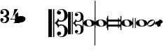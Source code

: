 SplineFontDB: 3.2
FontName: samuel-11
FullName: samuel-11
FamilyName: samuel-11
Weight: Medium
Copyright: Copyright (c) 2020 by Mich GZ
Version: 1.0
ItalicAngle: 0
UnderlinePosition: -100
UnderlineWidth: 50
Ascent: 800
Descent: 200
InvalidEm: 0
sfntRevision: 0x00022e14
LayerCount: 2
Layer: 0 0 "Back" 1
Layer: 1 0 "Fore" 0
XUID: [1021 159 1807193815 11378452]
StyleMap: 0x0040
FSType: 0
OS2Version: 4
OS2_WeightWidthSlopeOnly: 0
OS2_UseTypoMetrics: 1
CreationTime: 1388334579
ModificationTime: 1662226105
PfmFamily: 17
TTFWeight: 500
TTFWidth: 5
LineGap: 90
VLineGap: 0
Panose: 2 0 6 3 0 0 0 0 0 0
OS2TypoAscent: 800
OS2TypoAOffset: 0
OS2TypoDescent: -200
OS2TypoDOffset: 0
OS2TypoLinegap: 90
OS2WinAscent: 1377
OS2WinAOffset: 0
OS2WinDescent: 1564
OS2WinDOffset: 0
HheadAscent: 1377
HheadAOffset: 0
HheadDescent: -1564
HheadDOffset: 0
OS2SubXSize: 650
OS2SubYSize: 699
OS2SubXOff: 0
OS2SubYOff: 140
OS2SupXSize: 650
OS2SupYSize: 699
OS2SupXOff: 0
OS2SupYOff: 479
OS2StrikeYSize: 49
OS2StrikeYPos: 258
OS2XHeight: 291
OS2Vendor: 'PfEd'
OS2CodePages: 00000001.00000000
OS2UnicodeRanges: 00000001.10000000.00000000.00000000
MarkAttachClasses: 1
DEI: 91125
LangName: 1033 "" "" "" "FontForge 2.0 : samuel-11 : 25-6-2020" "" "Version 1.0"
Encoding: UnicodeBmp
UnicodeInterp: none
NameList: AGL For New Fonts
DisplaySize: -48
AntiAlias: 0
FitToEm: 0
WinInfo: 57426 51 14
BeginPrivate: 7
BlueValues 89 [-512.5 -487.5 -262.5 -237.5 -12.5 12.5 237.5 262.5 487.5 512.5 737.5 762.5 987.5 1012.5]
OtherBlues 11 [-146 -146]
BlueShift 2 20
StdHW 4 [88]
StdVW 4 [33]
StemSnapH 31 [22 32 50 65 70 88 107 135 225]
StemSnapV 16 [15 28 33 37 50]
EndPrivate
AnchorClass2: "stemUpSE"""  "stemDownNW""" 
BeginChars: 65537 13

StartChar: .notdef
Encoding: 65536 -1 0
Width: 500
Flags: MW
HStem: 0 50<100 400 100 450> 483 50<100 400 100 100>
VStem: 50 50<50 50 50 483> 400 50<50 483 483 483>
LayerCount: 2
Fore
SplineSet
100 50 m 1
 400 50 l 1
 400 483 l 1
 100 483 l 1
 100 50 l 1
50 0 m 1
 50 533 l 1
 450 533 l 1
 450 0 l 1
 50 0 l 1
EndSplineSet
EndChar

StartChar: three
Encoding: 51 51 1
Width: 343
GlyphClass: 2
Flags: MW
HStem: 0 29 71 103<69.5 89 51 89.5> 241 18<116 119.5> 326 103<69.5 89> 471 29
VStem: 15 50<62.5 134> 238 89
LayerCount: 2
Fore
SplineSet
116 241 m 1
 116 259 l 1
 123 259 130 260 138 263 c 0
 204 286 237 318 238 359 c 0
 239 390 228 418 206 441 c 0
 186 462 164 472 140 471 c 0
 120 470 103 466 88 457 c 0
 73 448 65 441 65 434 c 0
 65 431 67 429 72 429 c 0
 107 429 126 412 127 378 c 0
 128 343 109 326 69 326 c 0
 33 326 15 346 15 386 c 0
 15 464 69 502 178 500 c 0
 216 499 251 486 281 458 c 0
 311 430 326 396 327 357 c 0
 328 327 320 304 306 287 c 0
 295 274 276 262 249 250 c 1
 302 227 328 192 327 143 c 0
 326 104 311 70 281 42 c 0
 251 14 216 0 178 0 c 0
 69 0 15 38 15 114 c 0
 15 154 33 174 69 174 c 0
 109 174 128 157 127 122 c 0
 126 88 107 71 72 71 c 0
 67 71 65 69 65 66 c 0
 65 59 73 52 87 44 c 0
 103 34 120 30 140 29 c 0
 164 28 186 39 207 61 c 0
 228 83 239 110 238 141 c 0
 237 182 204 214 138 237 c 0
 133 239 126 240 116 241 c 1
EndSplineSet
EndChar

StartChar: four
Encoding: 52 52 2
Width: 363
GlyphClass: 2
Flags: MW
HStem: 0 22<139 141 344.5 346 139 141> 117 22<56 188 56 188 298 346> 480 20G<162 285 285 285>
VStem: 188 110<88 117 88 117 139 300 300 300>
LayerCount: 2
Fore
SplineSet
285 500 m 1
 242 425 217 383 211 373 c 0
 185 330 163 297 146 275 c 0
 126 248 95 203 56 139 c 1
 188 139 l 1
 188 300 l 1
 298 393 l 1
 298 139 l 1
 346 139 l 1
 346 117 l 1
 298 117 l 2
 297 114 297 105 298 88 c 0
 299 69 301 56 303 49 c 0
 305 42 313 36 326 30 c 0
 336 25 343 22 346 22 c 2
 346 0 l 1
 139 0 l 1
 139 22 l 1
 143 22 151 25 163 30 c 0
 175 35 182 41 184 48 c 0
 186 55 187 68 188 88 c 0
 189 106 189 115 188 117 c 2
 16 117 l 1
 16 131 31 149 60 170 c 0
 89 191 115 251 138 352 c 1
 162 500 l 1
 285 500 l 1
EndSplineSet
EndChar

StartChar: clefs.C
Encoding: 57711 57711 3
Width: 694
GlyphClass: 2
Flags: MW
HStem: -507 20 -435 120 -90 35 48 38 315 120 486 21
VStem: 0 127 169 42 308 62
LayerCount: 2
Fore
SplineSet
296 -69 m 0
 274 -41.6669921875 247.00390625 -18.99609375 215.00390625 -0.99609375 c 1
 244.336914062 15.00390625 270.336914062 37.00390625 293.00390625 65.00390625 c 0
 323.00390625 102.336914062 341.670898438 144.00390625 349.00390625 190.00390625 c 1
 355.00390625 154.670898438 364.336914062 129.670898438 377.00390625 115.00390625 c 0
 395.00390625 94.3369140625 423.670898438 84.669921875 463.00390625 86.0029296875 c 0
 504.336914062 87.3359375 534.336914062 110.3359375 553.00390625 155.002929688 c 0
 568.336914062 191.002929688 575.00390625 236.002929688 573.00390625 290.002929688 c 0
 568.336914062 420.669921875 531.00390625 486.002929688 461.00390625 486.002929688 c 0
 437.670898438 486.002929688 416.170898438 480.502929688 396.50390625 469.502929688 c 0
 376.836914062 458.502929688 367.00390625 449.002929688 367.00390625 441.002929688 c 0
 367.00390625 436.3359375 372.00390625 434.3359375 382.00390625 435.002929688 c 0
 398.00390625 436.3359375 414.00390625 432.002929688 430.00390625 422.002929688 c 0
 446.00390625 412.002929688 454.00390625 397.669921875 454.00390625 379.002929688 c 0
 454.00390625 360.3359375 447.170898438 345.002929688 433.50390625 333.002929688 c 0
 419.836914062 321.002929688 402.669921875 315.002929688 382.002929688 315.002929688 c 0
 361.3359375 315.002929688 343.502929688 321.502929688 328.502929688 334.502929688 c 0
 313.502929688 347.502929688 306.002929688 363.669921875 306.002929688 383.002929688 c 0
 306.002929688 413.002929688 322.502929688 441.169921875 355.502929688 467.502929688 c 0
 388.502929688 493.8359375 429.669921875 507.002929688 479.002929688 507.002929688 c 0
 540.3359375 507.002929688 590.668945312 486.002929688 630.001953125 444.002929688 c 0
 667.334960938 404.669921875 688.001953125 354.669921875 692.001953125 294.002929688 c 0
 696.668945312 227.3359375 674.001953125 169.502929688 624.001953125 120.502929688 c 0
 574.001953125 71.5029296875 514.668945312 47.3359375 446.001953125 48.0029296875 c 0
 424.668945312 48.0029296875 400.001953125 53.669921875 372.001953125 65.0029296875 c 1
 361.334960938 36.3359375 341.66796875 13.6689453125 313.000976562 -2.998046875 c 1
 324.333984375 -8.998046875 335.000976562 -17.3310546875 345.000976562 -27.998046875 c 0
 358.333984375 -41.998046875 368.333984375 -56.6650390625 375.000976562 -71.998046875 c 1
 401.000976562 -60.6650390625 425.333984375 -54.998046875 448.000976562 -54.998046875 c 0
 516.66796875 -54.3310546875 576.000976562 -78.1640625 626.000976562 -126.497070312 c 0
 676.000976562 -174.830078125 698.66796875 -232.330078125 694.000976562 -298.997070312 c 0
 690.000976562 -358.997070312 669.333984375 -407.997070312 632.000976562 -445.997070312 c 0
 593.333984375 -486.6640625 543.333984375 -506.997070312 482.000976562 -506.997070312 c 0
 432.66796875 -506.997070312 390.66796875 -493.330078125 356.000976562 -465.997070312 c 0
 324.000976562 -440.6640625 308.000976562 -412.997070312 308.000976562 -382.997070312 c 0
 308.000976562 -363.6640625 315.66796875 -347.497070312 331.000976562 -334.497070312 c 0
 346.333984375 -321.497070312 364.333984375 -314.997070312 385.000976562 -314.997070312 c 0
 405.000976562 -314.997070312 421.833984375 -321.1640625 435.500976562 -333.497070312 c 0
 449.16796875 -345.830078125 456.000976562 -361.330078125 456.000976562 -379.997070312 c 0
 456.000976562 -398.6640625 448.16796875 -412.831054688 432.500976562 -422.498046875 c 0
 416.833984375 -432.165039062 401.000976562 -436.33203125 385.000976562 -434.999023438 c 0
 375.000976562 -434.33203125 370.000976562 -436.33203125 370.000976562 -440.999023438 c 0
 370.000976562 -448.999023438 379.66796875 -458.666015625 399.000976562 -469.999023438 c 0
 418.333984375 -481.33203125 439.666992188 -486.999023438 463 -486.999023438 c 0
 533.666992188 -486.999023438 571.333984375 -422.666015625 576.000976562 -293.999023438 c 0
 578.000976562 -239.999023438 571.333984375 -194.999023438 556.000976562 -158.999023438 c 0
 536.66796875 -114.33203125 506.66796875 -91.33203125 466.000976562 -89.9990234375 c 0
 426.66796875 -88.666015625 398.000976562 -98.3330078125 380.000976562 -119 c 0
 367.333984375 -133.666992188 358.000976562 -158.666992188 352.000976562 -194 c 1
 345.333984375 -148.666992188 326.666992188 -107 296 -69 c 0
169.00390625 -506.99609375 m 1
 169.00390625 503.00390625 l 1
 211.00390625 503.00390625 l 1
 211.00390625 -506.99609375 l 1
 169.00390625 -506.99609375 l 1
0.00390625 -506.99609375 m 1
 0.00390625 503.00390625 l 1
 127.00390625 503.00390625 l 1
 127.00390625 -506.99609375 l 1
 0.00390625 -506.99609375 l 1
EndSplineSet
EndChar

StartChar: clefs.C_change
Encoding: 57712 57712 4
Width: 555
GlyphClass: 2
Flags: MW
HStem: -405.6 16 -348 96<308 308> -72 28 38.4004 30.3994 252 96<305 305> 388.8 16.7998
VStem: 0 101.6 135.2 33.5996 246.4 49.5996
LayerCount: 2
Fore
SplineSet
236.799804688 -55.2001953125 m 0
 219.200195312 -33.3330078125 197.599609375 -15.2001953125 172 -0.7998046875 c 1
 195.466796875 12 216.266601562 29.599609375 234.400390625 52 c 0
 258.400390625 81.8662109375 273.333007812 115.200195312 279.200195312 152 c 1
 284 123.733398438 291.466796875 103.733398438 301.599609375 92 c 0
 316 75.466796875 338.93359375 67.7333984375 370.400390625 68.7998046875 c 0
 403.466796875 69.8662109375 427.466796875 88.2666015625 442.400390625 124 c 0
 454.666992188 152.799804688 460 188.799804688 458.400390625 232 c 0
 454.666992188 336.533203125 424.799804688 388.799804688 368.799804688 388.799804688 c 0
 350.133789062 388.799804688 332.93359375 384.400390625 317.200195312 375.599609375 c 0
 301.466796875 366.799804688 293.599609375 359.200195312 293.599609375 352.799804688 c 0
 293.599609375 349.06640625 297.599609375 347.466796875 305.599609375 348 c 0
 318.400390625 349.06640625 331.200195312 345.599609375 344 337.599609375 c 0
 356.799804688 329.599609375 363.200195312 318.133789062 363.200195312 303.200195312 c 0
 363.200195312 288.266601562 357.733398438 276 346.799804688 266.400390625 c 0
 335.866210938 256.799804688 322.133789062 252 305.599609375 252 c 0
 289.06640625 252 274.799804688 257.200195312 262.799804688 267.599609375 c 0
 250.799804688 278 244.799804688 290.93359375 244.799804688 306.400390625 c 0
 244.799804688 330.400390625 258 352.93359375 284.400390625 374 c 0
 310.799804688 395.06640625 343.733398438 405.599609375 383.200195312 405.599609375 c 0
 432.266601562 405.599609375 472.533203125 388.799804688 504 355.200195312 c 0
 533.866210938 323.733398438 550.400390625 283.733398438 553.599609375 235.200195312 c 0
 557.333007812 181.866210938 539.200195312 135.599609375 499.200195312 96.400390625 c 0
 459.200195312 57.2001953125 411.733398438 37.8662109375 356.799804688 38.400390625 c 0
 339.733398438 38.400390625 320 42.93359375 297.599609375 52 c 1
 289.06640625 29.06640625 273.333007812 10.93359375 250.400390625 -2.400390625 c 1
 259.466796875 -7.2001953125 268 -13.8662109375 276 -22.400390625 c 0
 286.666992188 -33.599609375 294.666992188 -45.3330078125 300 -57.599609375 c 1
 320.799804688 -48.533203125 340.266601562 -44 358.400390625 -44 c 0
 413.333007812 -43.466796875 460.799804688 -62.533203125 500.799804688 -101.200195312 c 0
 540.799804688 -139.866210938 558.93359375 -185.866210938 555.200195312 -239.200195312 c 0
 552 -287.200195312 535.466796875 -326.400390625 505.599609375 -356.799804688 c 0
 474.666992188 -389.333007812 434.666992188 -405.599609375 385.599609375 -405.599609375 c 0
 346.133789062 -405.599609375 312.533203125 -394.666992188 284.799804688 -372.799804688 c 0
 259.200195312 -352.533203125 246.400390625 -330.400390625 246.400390625 -306.400390625 c 0
 246.400390625 -290.93359375 252.533203125 -278 264.799804688 -267.599609375 c 0
 277.06640625 -257.200195312 291.466796875 -252 308 -252 c 0
 324 -252 337.466796875 -256.93359375 348.400390625 -266.799804688 c 0
 359.333007812 -276.666992188 364.799804688 -289.06640625 364.799804688 -304 c 0
 364.799804688 -318.93359375 358.533203125 -330.266601562 346 -338 c 0
 333.466796875 -345.733398438 320.799804688 -349.06640625 308 -348 c 0
 300 -347.466796875 296 -349.06640625 296 -352.799804688 c 0
 296 -359.200195312 303.733398438 -366.93359375 319.200195312 -376 c 0
 334.666992188 -385.06640625 351.733398438 -389.599609375 370.400390625 -389.599609375 c 0
 426.93359375 -389.599609375 457.06640625 -338.133789062 460.799804688 -235.200195312 c 0
 462.400390625 -192 457.06640625 -156 444.799804688 -127.200195312 c 0
 429.333007812 -91.466796875 405.333007812 -73.06640625 372.799804688 -72 c 0
 341.333007812 -70.93359375 318.400390625 -78.6669921875 304 -95.2001953125 c 0
 293.866210938 -106.93359375 286.400390625 -126.93359375 281.599609375 -155.200195312 c 1
 276.266601562 -118.93359375 261.333007812 -85.599609375 236.799804688 -55.2001953125 c 0
135.200195312 -405.599609375 m 1
 135.200195312 402.400390625 l 1
 168.799804688 402.400390625 l 1
 168.799804688 -405.599609375 l 1
 135.200195312 -405.599609375 l 1
0 -405.599609375 m 1
 0 402.400390625 l 1
 101.599609375 402.400390625 l 1
 101.599609375 -405.599609375 l 1
 0 -405.599609375 l 1
EndSplineSet
EndChar

StartChar: noteheads.uM2
Encoding: 57742 57742 5
Width: 432
GlyphClass: 2
Flags: MW
HStem: -127 15 111 16<180.667 199.667>
VStem: -28 28<-183 -18 10 183> 404 28<-183 -21 -21 -21 10 800 -183 800>
LayerCount: 2
Fore
SplineSet
404 10 m 1
 404 800 l 1
 432 800 l 1
 432 -183 l 1
 404 -183 l 1
 404 -21 l 1
 398.666992188 -57.6669921875 374 -85.3330078125 330 -104 c 0
 292.666992188 -120 248.666992188 -127.666992188 198 -127 c 0
 149.333007812 -126.333007812 107 -117.333007812 71 -100 c 0
 29 -80.6669921875 5.3330078125 -53.3330078125 0 -18 c 1
 0 -183 l 1
 -28 -183 l 1
 -28 183 l 1
 0 183 l 1
 0 10 l 1
 5.3330078125 48.6669921875 28.3330078125 78.6669921875 69 100 c 0
 105 118 148 127 198 127 c 0
 248 127 292.333007812 117.333007812 331 98 c 0
 374.333007812 76.6669921875 398.666992188 47.3330078125 404 10 c 1
242 -108 m 0
 276.666992188 -97.3330078125 294 -69.3330078125 294 -24 c 0
 294 8.6669921875 284 38.6669921875 264 66 c 0
 242 96 215.333007812 111 184 111 c 0
 177.333007812 111 170.333007812 110 163 108 c 0
 131 100 115 73 115 27 c 0
 115 -7.6669921875 123 -38.3330078125 139 -65 c 0
 158.333007812 -96.3330078125 184.333007812 -112 217 -112 c 0
 225 -112 233.333007812 -110.666992188 242 -108 c 0
EndSplineSet
EndChar

StartChar: noteheads.dM2
Encoding: 57743 57743 6
Width: 432
GlyphClass: 2
Flags: MW
HStem: -127 15 111 16<180.667 199.667>
VStem: -28 28<-800 -18 10 183> 404 28<-183 -21 -21 -21 10 183 -183 183>
LayerCount: 2
Fore
SplineSet
404 10 m 1
 404 183 l 1
 432 183 l 1
 432 -183 l 1
 404 -183 l 1
 404 -21 l 1
 398.666992188 -57.6669921875 374 -85.3330078125 330 -104 c 0
 292.666992188 -120 248.666992188 -127.666992188 198 -127 c 0
 149.333007812 -126.333007812 107 -117.333007812 71 -100 c 0
 29 -80.6669921875 5.3330078125 -53.3330078125 0 -18 c 1
 0 -800 l 1
 -28 -800 l 1
 -28 183 l 1
 0 183 l 1
 0 10 l 1
 5.3330078125 48.6669921875 28.3330078125 78.6669921875 69 100 c 0
 105 118 148 127 198 127 c 0
 248 127 292.333007812 117.333007812 331 98 c 0
 374.333007812 76.6669921875 398.666992188 47.3330078125 404 10 c 1
242 -108 m 0
 276.666992188 -97.3330078125 294 -69.3330078125 294 -24 c 0
 294 8.6669921875 284 38.6669921875 264 66 c 0
 242 96 215.333007812 111 184 111 c 0
 177.333007812 111 170.333007812 110 163 108 c 0
 131 100 115 73 115 27 c 0
 115 -7.6669921875 123 -38.3330078125 139 -65 c 0
 158.333007812 -96.3330078125 184.333007812 -112 217 -112 c 0
 225 -112 233.333007812 -110.666992188 242 -108 c 0
EndSplineSet
EndChar

StartChar: noteheads.sM1
Encoding: 57744 57744 7
Width: 507
GlyphClass: 2
Flags: MW
HStem: -254 21G<0 0 0 35 472 472 472 507> -129 70<35 472 35 472> 59 70<35 472 35 472> 234 20G<0 35 35 35 472 507 507 507>
VStem: 0 35<-254 -129 -59 59 129 254> 472 35<-254 -129 -129 -129 -59 59 59 59 129 254 -254 254>
LayerCount: 2
Fore
SplineSet
35 59 m 1
 35 -59 l 1
 472 -59 l 1
 472 59 l 1
 35 59 l 1
0 -254 m 1
 0 254 l 1
 35 254 l 1
 35 129 l 1
 472 129 l 1
 472 254 l 1
 507 254 l 1
 507 -254 l 1
 472 -254 l 1
 472 -129 l 1
 35 -129 l 1
 35 -254 l 1
 0 -254 l 1
EndSplineSet
EndChar

StartChar: noteheads.sM1double
Encoding: 57745 57745 8
Width: 518
GlyphClass: 2
Flags: MW
HStem: -127 15 111 16<180.667 199.667>
VStem: -112 28<-183 183 -183 183> -28 28<-183 -18 10 183> 404 28<-183 -21 -21 -21 10 183 -183 183> 489 29<-183 183 -183 183>
LayerCount: 2
Fore
SplineSet
404 10 m 1
 404 183 l 1
 432 183 l 1
 432 -183 l 1
 404 -183 l 1
 404 -21 l 1
 398.666992188 -57.6669921875 374 -85.3330078125 330 -104 c 0
 292.666992188 -120 248.666992188 -127.666992188 198 -127 c 0
 149.333007812 -126.333007812 107 -117.333007812 71 -100 c 0
 29 -80.6669921875 5.3330078125 -53.3330078125 0 -18 c 1
 0 -183 l 1
 -28 -183 l 1
 -28 183 l 1
 0 183 l 1
 0 10 l 1
 5.3330078125 48.6669921875 28.3330078125 78.6669921875 69 100 c 0
 105 118 148 127 198 127 c 0
 248 127 292.333007812 117.333007812 331 98 c 0
 374.333007812 76.6669921875 398.666992188 47.3330078125 404 10 c 1
-112 -183 m 1
 -112 183 l 1
 -84 183 l 1
 -84 -183 l 1
 -112 -183 l 1
489 -183 m 1
 489 183 l 1
 518 183 l 1
 518 -183 l 1
 489 -183 l 1
242 -108 m 0
 276.666992188 -97.3330078125 294 -69.3330078125 294 -24 c 0
 294 8.6669921875 284 38.6669921875 264 66 c 0
 242 96 215.333007812 111 184 111 c 0
 177.333007812 111 170.333007812 110 163 108 c 0
 131 100 115 73 115 27 c 0
 115 -7.6669921875 123 -38.3330078125 139 -65 c 0
 158.333007812 -96.3330078125 184.333007812 -112 217 -112 c 0
 225 -112 233.333007812 -110.666992188 242 -108 c 0
EndSplineSet
EndChar

StartChar: noteheads.s0
Encoding: 57746 57746 9
Width: 406
GlyphClass: 2
Flags: MW
HStem: -126.982 16 111.018 16
VStem: 0.0146484 116 295.015 111
LayerCount: 2
Fore
SplineSet
242.014648438 -107.982421875 m 0
 277.34765625 -97.3154296875 295.013671875 -68.982421875 295.013671875 -22.982421875 c 0
 295.013671875 9.6845703125 285.013671875 39.6845703125 265.013671875 67.017578125 c 0
 243.013671875 96.3505859375 216.346679688 111.017578125 185.013671875 111.017578125 c 0
 177.680664062 111.017578125 170.34765625 110.017578125 163.014648438 108.017578125 c 0
 131.681640625 100.017578125 116.014648438 74.3505859375 116.014648438 31.017578125 c 0
 116.014648438 -3.6494140625 124.34765625 -34.982421875 141.014648438 -62.982421875 c 0
 160.34765625 -94.982421875 186.34765625 -110.982421875 219.014648438 -110.982421875 c 0
 226.34765625 -110.982421875 234.014648438 -109.982421875 242.014648438 -107.982421875 c 0
199.013671875 -126.982421875 m 0
 147.013671875 -126.315429688 102.34765625 -115.984375 65.0146484375 -95.984375 c 0
 21.0146484375 -71.984375 -0.65234375 -39.984375 0.0146484375 0.015625 c 0
 0.681640625 42.6826171875 22.0146484375 75.349609375 64.0146484375 98.0166015625 c 0
 100.014648438 117.349609375 145.014648438 127.016601562 199.014648438 127.016601562 c 0
 251.681640625 127.016601562 297.681640625 116.68359375 337.014648438 96.0166015625 c 0
 381.681640625 72.68359375 404.681640625 40.68359375 406.014648438 0.0166015625 c 0
 407.34765625 -43.31640625 385.014648438 -76.6494140625 339.014648438 -99.982421875 c 0
 300.34765625 -118.649414062 253.680664062 -127.649414062 199.013671875 -126.982421875 c 0
EndSplineSet
EndChar

StartChar: noteheads.s1
Encoding: 57747 57747 10
Width: 281
GlyphClass: 2
Flags: MW
HStem: -129 36<50.5 116.5> 97 31<164.5 235>
VStem: 0 27<-76.5 -23.5> 251 30<23.5 80.5>
LayerCount: 2
Fore
SplineSet
62 -93 m 0
 99 -93 136 -79 173 -52 c 0
 193 -37 211 -17 227 8 c 0
 243 33 251 55 251 72 c 0
 251 89 243 97 227 97 c 0
 196 97 157 81 111 49 c 0
 90 34 72 16 54 -8 c 0
 36 -32 27 -52 27 -68 c 0
 27 -85 39 -93 62 -93 c 0
192 -101 m 0
 161 -120 131 -129 102 -129 c 0
 70 -129 43 -117 22 -94 c 0
 7 -78 0 -59 0 -36 c 0
 0 -11 9 15 26 40 c 0
 43 65 63 85 88 100 c 0
 119 119 150 128 179 128 c 0
 210 128 236 117 257 96 c 0
 273 80 281 60 281 36 c 0
 281 11 273 -14 256 -40 c 0
 239 -66 217 -86 192 -101 c 0
EndSplineSet
EndChar

StartChar: noteheads.s2
Encoding: 57748 57748 11
Width: 281
GlyphClass: 2
Flags: HMW
HStem: -129 257<86 194.5>
VStem: 0 281<-47.5 48>
LayerCount: 2
Fore
SplineSet
192 -101 m 0
 161 -120 131 -129 102 -129 c 0
 70 -129 100.30078125 -80.7216796875 79 -58 c 4
 64 -42 0 -59 0 -36 c 0
 0 -11 9 15 26 40 c 0
 43 65 92 59 117 74 c 0
 148 93 150 128 179 128 c 0
 210 128 236 117 257 96 c 0
 273 80 281 60 281 36 c 0
 281 11 232 8 215 -18 c 0
 198 -44 216.857384441 -85.7648288907 192 -101 c 0
EndSplineSet
EndChar

StartChar: uniE0A4
Encoding: 57508 57508 12
Width: 1000
Flags: HO
AnchorPoint: "stemUpSE" 182 160 basechar 0
AnchorPoint: "stemDownNW" -190 95 basechar 0
LayerCount: 2
Fore
SplineSet
-179 98 m 1048
-191 96 m 3
 -191 248.05262247 -35 244 65 244 c 3
 117.038447325 244 183 198.052734375 183 160 c 3
 183 48 91.3161394173 10 -67 10 c 3
 -120 10 -191 43 -191 96 c 3
EndSplineSet
EndChar
EndChars
EndSplineFont
